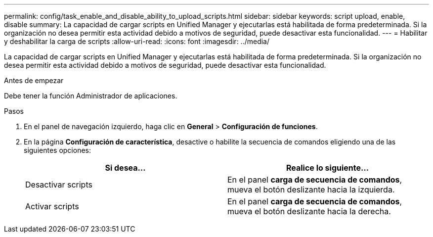 ---
permalink: config/task_enable_and_disable_ability_to_upload_scripts.html 
sidebar: sidebar 
keywords: script upload, enable, disable 
summary: La capacidad de cargar scripts en Unified Manager y ejecutarlas está habilitada de forma predeterminada. Si la organización no desea permitir esta actividad debido a motivos de seguridad, puede desactivar esta funcionalidad. 
---
= Habilitar y deshabilitar la carga de scripts
:allow-uri-read: 
:icons: font
:imagesdir: ../media/


[role="lead"]
La capacidad de cargar scripts en Unified Manager y ejecutarlas está habilitada de forma predeterminada. Si la organización no desea permitir esta actividad debido a motivos de seguridad, puede desactivar esta funcionalidad.

.Antes de empezar
Debe tener la función Administrador de aplicaciones.

.Pasos
. En el panel de navegación izquierdo, haga clic en *General* > *Configuración de funciones*.
. En la página *Configuración de característica*, desactive o habilite la secuencia de comandos eligiendo una de las siguientes opciones:
+
[cols="2*"]
|===
| Si desea... | Realice lo siguiente... 


 a| 
Desactivar scripts
 a| 
En el panel *carga de secuencia de comandos*, mueva el botón deslizante hacia la izquierda.



 a| 
Activar scripts
 a| 
En el panel *carga de secuencia de comandos*, mueva el botón deslizante hacia la derecha.

|===

